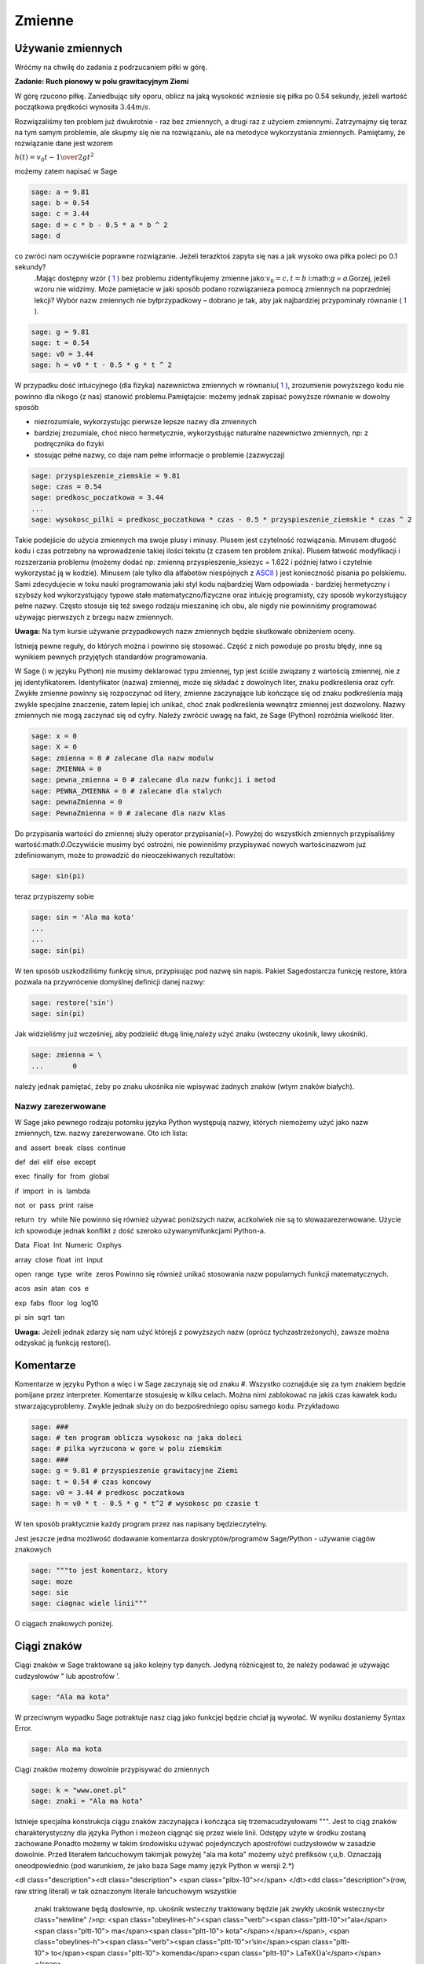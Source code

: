 .. -*- coding: utf-8 -*-


Zmienne
-------


Używanie zmiennych
~~~~~~~~~~~~~~~~~~

Wróćmy na chwilę do zadania z podrzucaniem piłki w górę.


**Zadanie: Ruch pionowy w polu grawitacyjnym Ziemi**

W górę rzucono piłkę. Zaniedbując siły oporu, oblicz na jaką wysokość  wzniesie się piłka po 0.54 sekundy, jeżeli wartość początkowa prędkości wynosiła :math:`3.44m∕s`.

Rozwiązaliśmy ten problem już dwukrotnie \- raz bez zmiennych, a drugi raz z użyciem zmiennymi. Zatrzymajmy się teraz na tym samym problemie, ale skupmy się nie na rozwiązaniu, ale na metodyce wykorzystania zmiennych. Pamiętamy, że rozwiązanie dane jest wzorem

:math:`h(t) = {v}_{0}t -{1\over   2}g{t}^{2}`


możemy  zatem  napisać  w  Sage


.. code-block:: python

    sage: a = 9.81
    sage: b = 0.54
    sage: c = 3.44
    sage: d = c * b - 0.5 * a * b ^ 2
    sage: d


.. end of output

co zwróci nam oczywiście poprawne rozwiązanie. Jeżeli terazktoś zapyta się nas  a jak wysoko owa piłka poleci po 0.1 sekundy?
 .Mając dostępny wzór ( `1 <#x1-1001r1>`_ ) bez problemu zidentyﬁkujemy zmienne jako::math:`{v}_{0} = c,t = b` i:math:`g = a`.Gorzej, jeżeli wzoru nie widzimy. Może pamiętacie w jaki sposób podano rozwiązanieza pomocą zmiennych na poprzedniej lekcji? Wybór  nazw zmiennych
 nie byłprzypadkowy – dobrano je tak, aby jak najbardziej przypominały równanie ( `1 <#x1-1001r1>`_ ).


.. code-block:: python

    sage: g = 9.81
    sage: t = 0.54
    sage: v0 = 3.44
    sage: h = v0 * t - 0.5 * g * t ^ 2


.. end of output

W przypadku dość intuicyjnego (dla ﬁzyka) nazewnictwa zmiennych w równaniu( `1 <#x1-1001r1>`_ ), zrozumienie powyższego kodu nie powinno dla nikogo (z nas) stanowić problemu.Pamiętajcie: możemy jednak zapisać powyższe równanie w dowolny sposób

- niezrozumiale, wykorzystując pierwsze lepsze nazwy dla zmiennych     
- bardziej  zrozumiale,  choć  nieco  hermetycznie,  wykorzystując  naturalne  nazewnictwo zmiennych, np: z podręcznika do ﬁzyki     
- stosując  pełne  nazwy,  co  daje  nam  pełne  informacje  o  problemie     (zazwyczaj)


.. code-block:: python

    sage: przyspieszenie_ziemskie = 9.81
    sage: czas = 0.54
    sage: predkosc_poczatkowa = 3.44
    ...                                                                     
    sage: wysokosc_pilki = predkosc_poczatkowa * czas - 0.5 * przyspieszenie_ziemskie * czas ^ 2


.. end of output


Takie podejście do użycia zmiennych ma swoje plusy i minusy. Plusem jest czytelność rozwiązania. Minusem długość kodu i czas potrzebny na wprowadzenie takiej ilości tekstu (z czasem ten problem znika). Plusem łatwość modyﬁkacji i rozszerzania problemu (możemy dodać np: zmienną  przyspieszenie_ksiezyc = 1.622 i później łatwo i czytelnie wykorzystać ją w kodzie). Minusem (ale tylko dla alfabetów niespójnych z  `ASCII <http://pl.wikipedia.org/wiki/ASCII>`_ ) jest konieczność pisania  po polskiemu. Sami zdecydujecie w toku nauki programowania jaki styl kodu najbardziej Wam odpowiada \- bardziej hermetyczny i szybszy kod wykorzystujący typowe stałe matematyczno/ﬁzyczne oraz intuicję programisty, czy sposób wykorzystujący pełne nazwy. Często stosuje się też swego rodzaju mieszaninę ich obu, ale  nigdy nie powinniśmy programować używając pierwszych z brzegu nazw zmiennych.

**Uwaga:** Na tym kursie używanie przypadkowych nazw zmiennych będzie skutkowało obniżeniem oceny.


Istnieją pewne reguły, do których można i powinno się stosować. Część z nich powoduje po prostu błędy, inne są wynikiem pewnych przyjętych standardów programowania.


W Sage (i w języku Python) nie musimy deklarować typu zmiennej, typ jest ściśle związany z wartością zmiennej, nie z jej identyﬁkatorem. Identyﬁkator (nazwa) zmiennej, może się składać z dowolnych liter, znaku podkreślenia oraz cyfr. Zwykłe zmienne powinny się rozpoczynać od litery, zmienne zaczynające lub kończące się od znaku podkreślenia mają zwykle specjalne znaczenie, zatem lepiej ich unikać, choć znak podkreślenia wewnątrz zmiennej jest dozwolony. Nazwy zmiennych nie mogą zaczynać się od cyfry. Należy zwrócić uwagę na fakt, że Sage (Python) rozróżnia wielkość liter.


.. code-block:: python

    sage: x = 0
    sage: X = 0
    sage: zmienna = 0 # zalecane dla nazw modulw
    sage: ZMIENNA = 0
    sage: pewna_zmienna = 0 # zalecane dla nazw funkcji i metod
    sage: PEWNA_ZMIENNA = 0 # zalecane dla stalych
    sage: pewnaZmienna = 0
    sage: PewnaZmienna = 0 # zalecane dla nazw klas


.. end of output

Do przypisania wartości do zmiennej służy operator przypisania(=). Powyżej do wszystkich zmiennych przypisaliśmy wartość:math:`0`.Oczywiście musimy być ostrożni, nie powinniśmy przypisywać nowych wartościnazwom już zdeﬁniowanym, może to prowadzić do nieoczekiwanych rezultatów:


.. code-block:: python

    sage: sin(pi)


.. end of output

teraz  przypiszemy  sobie


.. code-block:: python

    sage: sin = 'Ala ma kota'
    ...                                                                     
    ...                                                                     
    sage: sin(pi)


.. end of output

W ten sposób uszkodziliśmy funkcję sinus, przypisując pod nazwę sin napis. Pakiet Sagedostarcza funkcję  restore, która pozwala na przywrócenie domyślnej deﬁnicji danej nazwy:


.. code-block:: python

    sage: restore('sin')
    sage: sin(pi)


.. end of output

Jak widzieliśmy już wcześniej, aby podzielić długą linię,należy użyć znaku  \  (wsteczny ukośnik, lewy ukośnik).


.. code-block:: python

    sage: zmienna = \
    ...       0


.. end of output

należy jednak pamiętać, żeby po znaku ukośnika nie wpisywać żadnych znaków (wtym znaków białych).



Nazwy zarezerwowane
"""""""""""""""""""

W Sage jako pewnego rodzaju potomku języka Python występują nazwy, których niemożemy użyć jako nazw zmiennych, tzw. nazwy zarezerwowane. Oto ich lista:

and  assert  break  class  continue 


def  del  elif  else  except 


exec  finally  for  from  global 


if  import  in  is  lambda 


not  or  pass  print  raise 


return  try  while
Nie powinno się również używać poniższych nazw, aczkolwiek nie są to słowazarezerwowane. Użycie ich spowoduje jednak konﬂikt z dość szeroko używanymifunkcjami Python\-a.

Data  Float  Int  Numeric  Oxphys 


array  close  float  int  input 


open  range  type  write  zeros
Powinno się również unikać stosowania nazw popularnych funkcji matematycznych.

acos  asin  atan  cos  e 


exp  fabs  floor  log  log10 


pi  sin  sqrt  tan

**Uwaga:**  Jeżeli jednak zdarzy się nam użyć którejś z powyższych nazw (oprócz tychzastrzeżonych), zawsze można odzyskać ją funkcją  restore().



Komentarze
~~~~~~~~~~

Komentarze w języku Python a więc i w Sage zaczynają się od znaku  #. Wszystko coznajduje się za tym znakiem będzie pomijane przez interpreter. Komentarze stosujesię w kilku celach. Można nimi zablokować na jakiś czas kawałek kodu stwarzającyproblemy. Zwykle jednak służy on do bezpośredniego opisu samego kodu. Przykładowo


.. code-block:: python

    sage: ###
    sage: # ten program oblicza wysokosc na jaka doleci
    sage: # pilka wyrzucona w gore w polu ziemskim
    sage: ###
    sage: g = 9.81 # przyspieszenie grawitacyjne Ziemi
    sage: t = 0.54 # czas koncowy
    sage: v0 = 3.44 # predkosc poczatkowa
    sage: h = v0 * t - 0.5 * g * t^2 # wysokosc po czasie t


.. end of output

W ten sposób praktycznie każdy program przez nas napisany będzieczytelny.

Jest jeszcze jedna możliwość dodawanie komentarza doskryptów/programów Sage/Python \- używanie ciągów znakowych


.. code-block:: python

    sage: """to jest komentarz, ktory
    sage: moze
    sage: sie
    sage: ciagnac wiele linii"""


.. end of output

O ciągach znakowych poniżej.



Ciągi znaków
~~~~~~~~~~~~

Ciągi znaków w Sage traktowane są jako kolejny typ danych. Jedyną różnicąjest to, że należy podawać je używając cudzysłowów  "  lub apostrofów  ’.


.. code-block:: python

    sage: "Ala ma kota"


.. end of output

W przeciwnym wypadku Sage potraktuje nasz ciąg jako funkcjęi będzie chciał ją wywołać. W wyniku dostaniemy  Syntax Error.


.. code-block:: python

    sage: Ala ma kota


.. end of output

Ciągi znaków możemy dowolnie przypisywać do zmiennych


.. code-block:: python

    sage: k = "www.onet.pl"
    sage: znaki = "Ala ma kota"


.. end of output


Istnieje specjalna konstrukcja ciągu znaków zaczynająca i kończąca się trzemacudzysłowami  """. Jest to ciąg znaków charakterystyczny dla języka Python i możeon ciągnąć się przez wiele linii. Odstępy użyte w środku zostaną zachowane.Ponadto możemy w takim środowisku używać pojedynczych apostrofówi cudzysłowów w zasadzie dowolnie. Przed literałem łańcuchowym takimjak powyżej  "ala ma kota" możemy użyć preﬁksów  r,u,b. Oznaczają oneodpowiednio (pod warunkiem, że jako baza Sage mamy język Python w wersji 2.\*)

<dl class="description"><dt class="description">
<span class="plbx-10">r</span> </dt><dd class="description">(row, raw string literal) w tak oznaczonym literale łańcuchowym wszystkie
     znaki traktowane będą dosłownie, np. ukośnik wsteczny traktowany będzie
     jak zwykły ukośnik wsteczny<br class="newline" />np: <span class="obeylines-h"><span class="verb"><span class="pltt-10">r"ala</span><span class="pltt-10"> ma</span><span class="pltt-10"> kota"</span></span></span>, <span class="obeylines-h"><span class="verb"><span class="pltt-10">r’\sin</span><span class="pltt-10"> to</span><span class="pltt-10"> komenda</span><span class="pltt-10"> \LaTeX{}a’</span></span></span>
</dd><dt class="description">
<span class="plbx-10">u</span> </dt><dd class="description">(unicode) napis w Unikodzie<br class="newline" />np: <span class="obeylines-h"><span class="verb"><span class="pltt-10">u"ala</span><span class="pltt-10"> ma</span><span class="pltt-10"> kota"</span></span></span>, <span class="obeylines-h"><span class="verb"><span class="pltt-10">u’zażółć</span><span class="pltt-10"> gęślą</span><span class="pltt-10"> jaźń’</span></span></span>
</dd><dt class="description">
<span class="plbx-10">b</span> </dt><dd class="description">napis w ASCII<br class="newline" />np:                                                                     <span class="obeylines-h"><span class="verb"><span class="pltt-10">b"ala</span><span class="pltt-10"> ma</span><span class="pltt-10"> kota"</span></span></span>,
     <span class="obeylines-h"><span class="verb"><span class="pltt-10">b’A</span><span class="pltt-10"> quick</span><span class="pltt-10"> brown</span><span class="pltt-10"> fox</span><span class="pltt-10"> jumps</span><span class="pltt-10"> over</span><span class="pltt-10"> the</span><span class="pltt-10"> lazy</span><span class="pltt-10"> dog’</span></span></span></dd></dl>
Oczywiście jest spora różnica pomiędzy  1
  i  "1"


.. code-block:: python

    sage: 1 == "1"
    False

.. end of output

Ma to związek z typami danych.



Typy danych
~~~~~~~~~~~

Na chwilę skupimy się na języku Python. Język ten, jak wiemy, stanowi bazę dlaSage\-a, więc wszystko co powiemy o nim jest prawdziwe również w przypadkuSage.



Typy danych w Pythonie
""""""""""""""""""""""

W Pythonie wartości, a nie zmienne, posiadają typ – tak więc Python jest językiem ztypami dynamicznymi. Wszystkie wartości przekazywane są przez referencję. Wporównaniu z innymi językami z typami dynamicznymi Python sprawdza typy wumiarkowanym stopniu. Dla typów numerycznych zdeﬁniowana jest automatycznakonwersja, tak więc możliwe jest np. mnożenie liczby zespolonej przez liczbęcałkowitą typu long bez rzutowania. Nie ma natomiast automatycznej konwersjipomiędzy napisami i liczbami.

Tutaj podamy jedynie podstawowe informacje na temat typów danych. Po niecoobszerniejszą lekturę odsyłamy np. do części  Wbudowane typy danych podręcznika `Zanurkuj w Pythonie <http://pl.wikibooks.org/wiki/Zanurkuj_w_Pythonie>`_.



<dl class="description"><dt class="description">
<span class="plbx-10">bool</span> </dt><dd class="description">typ logiczny<br class="newline" /><span class="obeylines-h"><span class="verb"><span class="pltt-10">True,</span><span class="pltt-10"> False</span></span></span>
</dd><dt class="description">
<span class="plbx-10">int</span> </dt><dd class="description">liczba całkowita<br class="newline" /><span class="obeylines-h"><span class="verb"><span class="pltt-10">1,</span><span class="pltt-10"> 13</span></span></span>
</dd><dt class="description">
<span class="plbx-10">ﬂoat</span> </dt><dd class="description">liczba zmiennoprzecinkowa<br class="newline" /><span class="obeylines-h"><span class="verb"><span class="pltt-10">3.1415</span></span></span>
</dd><dt class="description">
<span class="plbx-10">complex</span> </dt><dd class="description">liczba zespolona<br class="newline" /><span class="obeylines-h"><span class="verb"><span class="pltt-10">1</span><span class="pltt-10"> \+</span><span class="pltt-10"> 3j</span></span></span>
</dd><dt class="description">
<span class="plbx-10">str</span> </dt><dd class="description">napis (niezmienny)<br class="newline" />”To jest napis”
     </dd><dt class="description">
<span class="plbx-10">unicode</span> </dt><dd class="description">napis w Unikodzie (niezmienny)<br class="newline" />u”To jest napis”
     </dd><dt class="description">
<span class="plbx-10">bytes</span> </dt><dd class="description">napis w ASCII<br class="newline" />b”To jest napis ASCII”
                                                                  

                                                                  
     </dd><dt class="description">
<span class="plbx-10">list</span> </dt><dd class="description">lista (zmienna zawartość i długość)<br class="newline" /><span class="obeylines-h"><span class="verb"><span class="pltt-10">[2,</span><span class="pltt-10"> "Ala",</span><span class="pltt-10"> \-12.32]</span></span></span>
</dd><dt class="description">
<span class="plbx-10">tuple</span> </dt><dd class="description">krotka (niezmienna)<br class="newline" /><span class="obeylines-h"><span class="verb"><span class="pltt-10">(2,</span><span class="pltt-10"> "Ala",</span><span class="pltt-10"> \-12.32)</span></span></span>
</dd><dt class="description">
<span class="plbx-10">set</span> </dt><dd class="description">zbiór (zmienny)<br class="newline" /><span class="obeylines-h"><span class="verb"><span class="pltt-10">set([2,</span><span class="pltt-10"> "Ala",</span><span class="pltt-10"> \-12.32])</span></span></span>
</dd><dt class="description">
<span class="plbx-10">frozenset</span> </dt><dd class="description">zbiór (niezmienny)<br class="newline" /><span class="obeylines-h"><span class="verb"><span class="pltt-10">frozenset([2,</span><span class="pltt-10"> "Ala",</span><span class="pltt-10"> \-12.32])</span></span></span>
</dd><dt class="description">
<span class="plbx-10">dict</span> </dt><dd class="description">słownik (tablica asocjacyjna) (zmienny)<br class="newline" /><span class="obeylines-h"><span class="verb"><span class="pltt-10">{1:</span><span class="pltt-10"> "jeden",</span><span class="pltt-10"> "dwa":</span><span class="pltt-10"> 2}</span></span></span>
</dd><dt class="description">
<span class="plbx-10">type(None)</span> </dt><dd class="description">odpowiednik <span class="obeylines-h"><span class="verb"><span class="pltt-10">null</span></span></span><br class="newline" /><span class="obeylines-h"><span class="verb"><span class="pltt-10">None</span></span></span></dd></dl>
Większość, jeżeli nie wszystkie powyższe typy poznacie w ramach tego kursu.Sage domyślnie posiada jednak swoje własne typy danych, które w większościodpowiadają typom Pythona, ale zbudowane są od nowa. Jako, że Sage pomyślanyzostał jako program przede wszystkim do obliczeń symbolicznych czy ich wizualizacji,typy wbudowane w Sage skonstruowane są podobnie jak w matematyce. Typyliczbowe budowane są w oparciu odpowiednie pierścienie (liczb całkowitych,wymiernych, itp.). Więcej na temat pierścieni znajdziesz w  `Samouczku <https://sage.phys.us.edu.pl/doc/live/tutorial/index.html>`_  lub wpodręczniku  `Konstrukcje Sage <https://sage.phys.us.edu.pl/doc/live/constructions/index.html>`_ .

Aby dowiedzieć się, jakiego typu jest dana zmienna należy użyć funkcji  type(). Np:


.. code-block:: python

    sage: z = 1
    sage: type(z)


.. end of output


Zadania
~~~~~~~

<dl class="description"><dt class="description"> <span class="plbx-10"><strong>Zadanie 1: Określ jaki typ mają poniższe zmienne</strong></span> </dt><dd class="description"><span class="underline">czas: 5 min.</span><br class="newline" /><span class="obeylines-h"><span class="verb"><span class="pltt-10">i</span><span class="pltt-10"> =</span><span class="pltt-10"> 1</span></span></span><br class="newline" /><span class="obeylines-h"><span class="verb"><span class="pltt-10">k</span><span class="pltt-10"> =</span><span class="pltt-10"> (1,2,3)</span></span></span><br class="newline" /><span class="obeylines-h"><span class="verb"><span class="pltt-10">zmienna_z_zadania</span><span class="pltt-10"> =</span><span class="pltt-10"> ("Ala",</span><span class="pltt-10"> 21,</span><span class="pltt-10"> 4.5)</span></span></span><br class="newline" /><span class="obeylines-h"><span class="verb"><span class="pltt-10">ocena</span><span class="pltt-10"> =</span><span class="pltt-10"> 3.5</span></span></span><br class="newline" /><span class="obeylines-h"><span class="verb"><span class="pltt-10">imie</span><span class="pltt-10"> =</span><span class="pltt-10"> "Feliks"</span></span></span></dd><dd class="description"><span class="obeylines-h"><span class="verb"><span class="pltt-10"><br /></span></span></span></dd><dt class="description"> <span class="plbx-10"><strong>Zadanie 2: Konwersja ze stopni Celsiusa do Fahrenheita</strong></span> </dt><dd class="description"><span class="underline">czas: 5 min.</span><br class="newline" />Napisz program konwertujący temperaturę mierzoną w stopniach Celsiusa do      stopni Fahrenheita według równania
<div class="math">\begin{eqnarray} F = {9\over   5}C \+ 32&amp;   &amp;   %&amp;                                                                                \\  \end{eqnarray}</div>

<p class="nopar">Użyj identycznych nazw zmiennych. Następnie napisz program konwertujący      temperaturę w drugą stronę.</p>
</dd><dt class="description"> <span class="plbx-10"><strong>Zadanie 3: Oblicz z wykorzystaniem tych samych zmiennych</strong></span> </dt><dd class="description"><span class="underline">czas: 10 min.</span><br class="newline" />
<div class="math">:math:`                                                     \text{Area} = \pi {r}^{2},\quad \text{gdzie}\quad r = {\pi}^{{1\over   3} }-  1 `</div>
<div class="math">:math:` \text{_}0 ={\cosh }^{2}(x) +{\sinh }^{2}(x),\quad \text{gdzie}\quad x = 32 \pi`</div>
<div class="math">:math:`  f = {{(x + {y}^{0.4})}^{0.25x}\over           0.8}         +\log \Big ({x\over  y}\Big ) + 10^{x+{y}^{2}         },\quad \text{gdzie}\quad x =\sinh (1),y =\tanh (20)`</div>
<div class="math"></div>
</dd><dt class="description"> <span class="plbx-10"><strong>Zadanie 4: Rzut ukośny</strong></span> </dt><dd class="description"><span class="underline">czas: 20 min.</span><br class="newline" />Jeżeli w polu grawitacyjnym wyrzucimy piłkę z wysokości      :math:`h_0` i z prędkością      początkową :math:`{v}_{0}`      zorientowaną pod kątem :math:`\alpha`      w stosunku do poziomu otrzymujemy zagadnienie rzutu ukośnego.      Rozwiązywać je będziecie analitycznie na zajęciach z mechaniki. Równanie      toru takiego ruchu we współrzędnych kartezjańskich (x,y) dane jest      wzorem:</dd><dd class="description"><br /></dd><dd class="description">
<div class="math">:math:`y = h_0 + x\mathop {tg} (\alpha) -     {g\over   2{v}_{0}^{2}{\mathop{ cos}^{2}(\alpha) }}{x}^{2}`</div>

<p class="nopar">Napisz program znajdujący ”wysokość”piłki      :math:`y`      dla zadanych wartości przyspieszenia grawitacyjnego      :math:`g`, kąta :math:`\alpha`, prędkości      początkowej :math:`{v}_{0}`      i odległości :math:`x`.      Postaraj się napisać jak najbardziej czytelny kod.</p>
</dd></dl>




Formatowanie tekstu
~~~~~~~~~~~~~~~~~~~

Polecenie (które może być używane jak funkcja)  print  służy do wyświetlania tekstu. Tekstem nie musi być ciąg znaków (literał łańcuchowy). Może nim być zmienna bądź literał dowolnego typu.


.. code-block:: python

    sage: print 4
    sage: print "cztery"
    sage: cztery = 4
    sage: print cztery
    sage: cztery = 4.0
    sage: print cztery
    sage: print(cztery)


.. end of output

Polecenie  print  łamie końcową linię przechodząc do nowegowiersza, chyba, że na końcu polecenia umieścimy przecinek


.. code-block:: python

    sage: print "pi =",
    sage: print 3.14154


.. end of output

Oczywiście przecinkiem możemy również oddzielać kolejne obiekty


.. code-block:: python

    sage: print "liczba pi =", 3.1415, "a jej kwadrat to", 3.1415 * 3.1415
    liczba pi = 3.14150000000000 a jej kwadrat to 9.86902225000000

.. end of output

To samo możemy osiągnąć stosując formatowanie tekstu w poleceniu  print.


.. code-block:: python

    sage: print "liczba pi = %f a jej kwadrat to %f" % (3.1415, 3.1415 * 3.1415)


.. end of output

Po kolei. Polecenie  print  drukuje na ekran ciąg znaków \- wszystko, co zawarte jest pomiędzy cudzysłowami (lub apostrofami). Pomiędzy nimi występują specjalne znaki zaczynające się od znaku  %. W ich miejsce podstawiane są odpowiednio interpretowane wartości zmiennych (bądź literały) występujące za identycznym znakiem znajdującym się za ciągiem zawartym w cudzysłowach. Pierwsza wartość z nawiasu podstawiana jest do w miejsce pierwszego wystąpienia  %f. Analogicznie druga wartość podstawiana jest w miejsce drugiego wystąpienia  %f. Znak  f  występujący po procencie wymusza interpretację argumentu jako liczby zmiennoprzecinkowej (ﬂoat). Inne możliwe formatowania print


<dl class="description"><dt class="description"> <span class="plbx-10">%s</span> </dt><dd class="description">ciąg znaków </dd><dt class="description"> <span class="plbx-10">%d</span> </dt><dd class="description">liczba całkowita </dd><dt class="description"> <span class="plbx-10">%0Nd</span> </dt><dd class="description">liczba całkowita poprzedzona zerami w taki sposób, że otrzymujemy N      cyfr na wyjściu (pod warunkiem, że N ¡ liczby cyfr danej liczby) </dd><dt class="description"> <span class="plbx-10">%f</span> </dt><dd class="description">liczba zmiennoprzecinkowa </dd><dt class="description"> <span class="plbx-10">%e</span> </dt><dd class="description">notacja naukowa (e przy eksponencie) </dd><dt class="description"> <span class="plbx-10">%E</span> </dt><dd class="description">notacja naukowa (E przy eksponencie) </dd><dt class="description"> <span class="plbx-10">%g,%G</span> </dt><dd class="description">notacja dziesiątkowa </dd><dt class="description"> <span class="plbx-10">%Xz</span> </dt><dd class="description">formatowanie liczby z do prawej dla pola o szerokości X<br class="newline" /><span class="obeylines-h"><span class="verb"><span class="pltt-10">print</span><span class="pltt-10"> "%31f"</span><span class="pltt-10"> %</span><span class="pltt-10"> 0.0123412</span></span></span> </dd><dt class="description"> <span class="plbx-10">%\-Xz</span> </dt><dd class="description">formatowanie liczby z do lewej dla pola o szerokości X<br class="newline" /><span class="obeylines-h"><span class="verb"><span class="pltt-10">print</span><span class="pltt-10"> "%\-31f"</span><span class="pltt-10"> %</span><span class="pltt-10"> 0.0123412</span></span></span> </dd><dt class="description"> <span class="plbx-10">%.Yz</span> </dt><dd class="description">formatowanie liczby :math:`z`      z Y miejscami po przecinku </dd><dt class="description"> <span class="plbx-10">%X.Yz</span> </dt><dd class="description">formatowanie liczby :math:`z`      z Y miejscami po przecinku w polu o szerokości X </dd><dt class="description"> <span class="plbx-10">%%</span> </dt><dd class="description">znak procenta</dd></dl>



Zadania
"""""""

<dl class="description"><dt class="description"> <span class="plbx-10"><strong>Zadanie 5: Rzut ukośny</strong></span> </dt><dd class="description"><span class="underline">czas: 10 min.</span><br class="newline" />Przepisz kod tak, aby zwracał m/w taką informację
<div id="verbatim-4" class="verbatim">Na odległości 2.963 m ciało rzucone z wysokości 12.5 m z       <br />prędkością początkową 3 m/s pod kątem 0.12 rad       <br />znajduje się na wysokości 8.0 m w polu grawitacyjnym Ziemi.</div>
<div class="verbatim"></div>
</dd><dt class="description"> <span class="plbx-10"><strong>Zadanie 6: Słownik przyspieszeń</strong></span> </dt><dd class="description"><span class="underline">czas: 10 min.</span><br class="newline" />Zbuduj słownik zawierający jako klucz nazwę ciała niebieskiego      a jako wartość wartość przyspieszenia na nim podają w      :math:`m∕s^2`. Słowinik powinien zawierać wpisy dla conajmniej 7 ciał niebieskich.</dd><dd class="description"><br /></dd><dt class="description"> <span class="plbx-10"><strong>Zadanie 7: Przyrost pieniędzy w banku</strong></span> </dt><dd class="description"><span class="underline">czas: 15 min.</span><br class="newline" />Niech :math:`p`      oznacza stopę procentową banku wyrażoną w procentach na rok. Początkowa      wartość odłożonej gotówki w tym banku urośnie zgodnie ze wzorem      
<table class="equation" border="0">
<tbody>
<tr>
<td>
<div class="math">W = A\Big( 1 \+ {p \over   100}\Big )^n</div>
<a id="x1-9001r5"></a></td>
<td class="eq-no"><br /></td>
</tr>
</tbody>
</table>
<p class="nopar">po :math:`n`      latach. Oblicz do jakiej kwoty wzrośnie</p>
<ol class="enumerate1">
<li id="x1-9003x1" class="enumerate">1000 Euro po 3 latach dla stopy 5 procentowej </li>
<li id="x1-9005x2" class="enumerate">23513 zł po 5 latach dla stopy 3,54% </li>
<li id="x1-9007x3" class="enumerate">112,12 miliona Rubli po 1 roku dla stopy 7.14%</li>
</ol> 
<p class="noindent">Powyższe wielkości sformatuj odpowiednio dla wszystkich trzech przypadków      tak, by inwestor otrzymał pełną, <span class="underline">czytelną</span> informację.</p>
</dd></dl>

